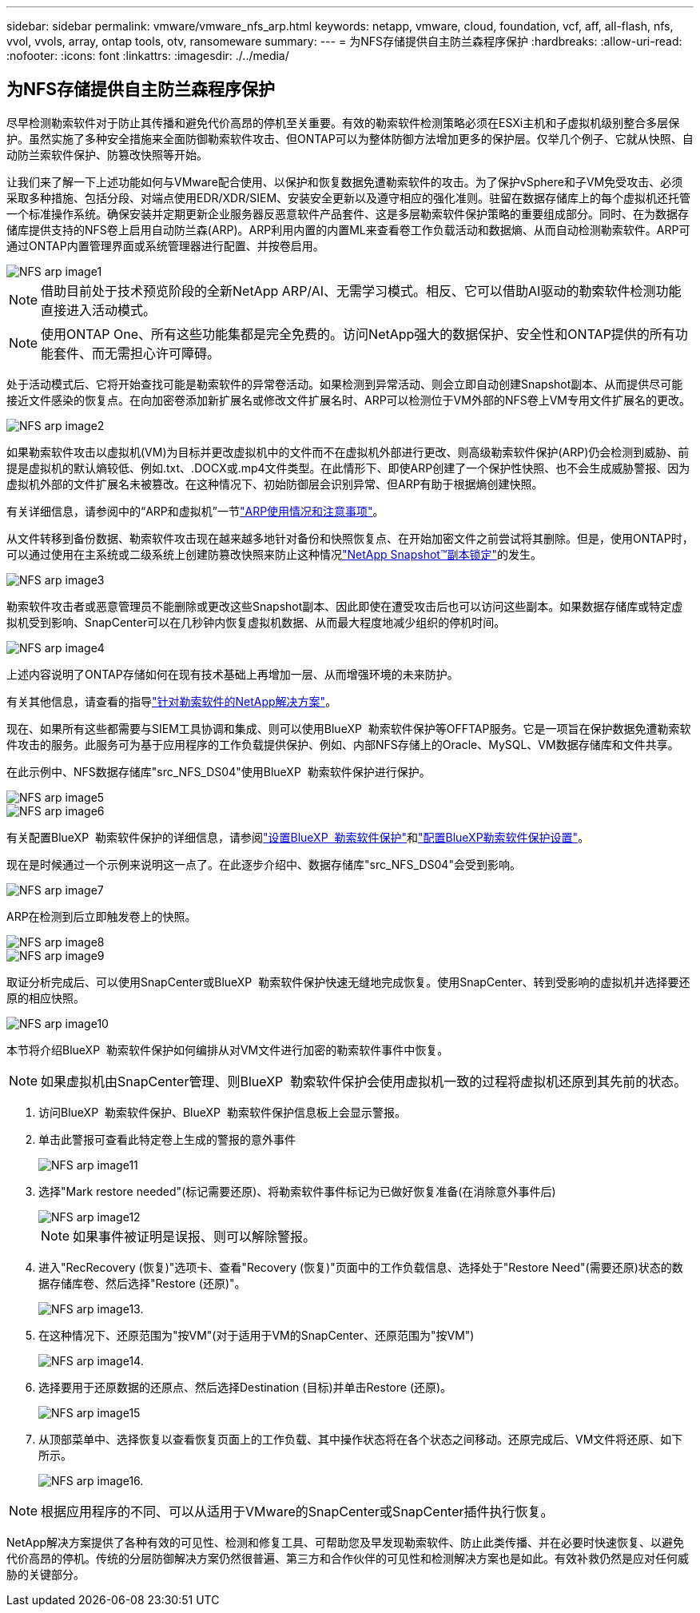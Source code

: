 ---
sidebar: sidebar 
permalink: vmware/vmware_nfs_arp.html 
keywords: netapp, vmware, cloud, foundation, vcf, aff, all-flash, nfs, vvol, vvols, array, ontap tools, otv, ransomeware 
summary:  
---
= 为NFS存储提供自主防兰森程序保护
:hardbreaks:
:allow-uri-read: 
:nofooter: 
:icons: font
:linkattrs: 
:imagesdir: ./../media/




== 为NFS存储提供自主防兰森程序保护

[role="lead"]
尽早检测勒索软件对于防止其传播和避免代价高昂的停机至关重要。有效的勒索软件检测策略必须在ESXi主机和子虚拟机级别整合多层保护。虽然实施了多种安全措施来全面防御勒索软件攻击、但ONTAP可以为整体防御方法增加更多的保护层。仅举几个例子、它就从快照、自动防兰索软件保护、防篡改快照等开始。

让我们来了解一下上述功能如何与VMware配合使用、以保护和恢复数据免遭勒索软件的攻击。为了保护vSphere和子VM免受攻击、必须采取多种措施、包括分段、对端点使用EDR/XDR/SIEM、安装安全更新以及遵守相应的强化准则。驻留在数据存储库上的每个虚拟机还托管一个标准操作系统。确保安装并定期更新企业服务器反恶意软件产品套件、这是多层勒索软件保护策略的重要组成部分。同时、在为数据存储库提供支持的NFS卷上启用自动防兰森(ARP)。ARP利用内置的内置ML来查看卷工作负载活动和数据熵、从而自动检测勒索软件。ARP可通过ONTAP内置管理界面或系统管理器进行配置、并按卷启用。

image::nfs-arp-image1.png[NFS arp image1]


NOTE: 借助目前处于技术预览阶段的全新NetApp ARP/AI、无需学习模式。相反、它可以借助AI驱动的勒索软件检测功能直接进入活动模式。


NOTE: 使用ONTAP One、所有这些功能集都是完全免费的。访问NetApp强大的数据保护、安全性和ONTAP提供的所有功能套件、而无需担心许可障碍。

处于活动模式后、它将开始查找可能是勒索软件的异常卷活动。如果检测到异常活动、则会立即自动创建Snapshot副本、从而提供尽可能接近文件感染的恢复点。在向加密卷添加新扩展名或修改文件扩展名时、ARP可以检测位于VM外部的NFS卷上VM专用文件扩展名的更改。

image::nfs-arp-image2.png[NFS arp image2]

如果勒索软件攻击以虚拟机(VM)为目标并更改虚拟机中的文件而不在虚拟机外部进行更改、则高级勒索软件保护(ARP)仍会检测到威胁、前提是虚拟机的默认熵较低、例如.txt、.DOCX或.mp4文件类型。在此情形下、即使ARP创建了一个保护性快照、也不会生成威胁警报、因为虚拟机外部的文件扩展名未被篡改。在这种情况下、初始防御层会识别异常、但ARP有助于根据熵创建快照。

有关详细信息，请参阅中的“ARP和虚拟机”一节link:https://docs.netapp.com/us-en/ontap/anti-ransomware/use-cases-restrictions-concept.html#supported-configurations["ARP使用情况和注意事项"]。

从文件转移到备份数据、勒索软件攻击现在越来越多地针对备份和快照恢复点、在开始加密文件之前尝试将其删除。但是，使用ONTAP时，可以通过使用在主系统或二级系统上创建防篡改快照来防止这种情况link:https://docs.netapp.com/us-en/ontap/snaplock/snapshot-lock-concept.html["NetApp Snapshot™副本锁定"]的发生。

image::nfs-arp-image3.png[NFS arp image3]

勒索软件攻击者或恶意管理员不能删除或更改这些Snapshot副本、因此即使在遭受攻击后也可以访问这些副本。如果数据存储库或特定虚拟机受到影响、SnapCenter可以在几秒钟内恢复虚拟机数据、从而最大程度地减少组织的停机时间。

image::nfs-arp-image4.png[NFS arp image4]

上述内容说明了ONTAP存储如何在现有技术基础上再增加一层、从而增强环境的未来防护。

有关其他信息，请查看的指导link:https://www.netapp.com/media/7334-tr4572.pdf["针对勒索软件的NetApp解决方案"]。

现在、如果所有这些都需要与SIEM工具协调和集成、则可以使用BlueXP  勒索软件保护等OFFTAP服务。它是一项旨在保护数据免遭勒索软件攻击的服务。此服务可为基于应用程序的工作负载提供保护、例如、内部NFS存储上的Oracle、MySQL、VM数据存储库和文件共享。

在此示例中、NFS数据存储库"src_NFS_DS04"使用BlueXP  勒索软件保护进行保护。

image::nfs-arp-image5.png[NFS arp image5]

image::nfs-arp-image6.png[NFS arp image6]

有关配置BlueXP  勒索软件保护的详细信息，请参阅link:https://docs.netapp.com/us-en/bluexp-ransomware-protection/rp-start-setup.html["设置BlueXP  勒索软件保护"]和link:https://docs.netapp.com/us-en/bluexp-ransomware-protection/rp-use-settings.html#add-amazon-web-services-as-a-backup-destination["配置BlueXP勒索软件保护设置"]。

现在是时候通过一个示例来说明这一点了。在此逐步介绍中、数据存储库"src_NFS_DS04"会受到影响。

image::nfs-arp-image7.png[NFS arp image7]

ARP在检测到后立即触发卷上的快照。

image::nfs-arp-image8.png[NFS arp image8]

image::nfs-arp-image9.png[NFS arp image9]

取证分析完成后、可以使用SnapCenter或BlueXP  勒索软件保护快速无缝地完成恢复。使用SnapCenter、转到受影响的虚拟机并选择要还原的相应快照。

image::nfs-arp-image10.png[NFS arp image10]

本节将介绍BlueXP  勒索软件保护如何编排从对VM文件进行加密的勒索软件事件中恢复。


NOTE: 如果虚拟机由SnapCenter管理、则BlueXP  勒索软件保护会使用虚拟机一致的过程将虚拟机还原到其先前的状态。

. 访问BlueXP  勒索软件保护、BlueXP  勒索软件保护信息板上会显示警报。
. 单击此警报可查看此特定卷上生成的警报的意外事件
+
image::nfs-arp-image11.png[NFS arp image11]

. 选择"Mark restore needed"(标记需要还原)、将勒索软件事件标记为已做好恢复准备(在消除意外事件后)
+
image::nfs-arp-image12.png[NFS arp image12]

+

NOTE: 如果事件被证明是误报、则可以解除警报。

. 进入"RecRecovery (恢复)"选项卡、查看"Recovery (恢复)"页面中的工作负载信息、选择处于"Restore Need"(需要还原)状态的数据存储库卷、然后选择"Restore (还原)"。
+
image::nfs-arp-image13.png[NFS arp image13.]

. 在这种情况下、还原范围为"按VM"(对于适用于VM的SnapCenter、还原范围为"按VM")
+
image::nfs-arp-image14.png[NFS arp image14.]

. 选择要用于还原数据的还原点、然后选择Destination (目标)并单击Restore (还原)。
+
image::nfs-arp-image15.png[NFS arp image15]

. 从顶部菜单中、选择恢复以查看恢复页面上的工作负载、其中操作状态将在各个状态之间移动。还原完成后、VM文件将还原、如下所示。
+
image::nfs-arp-image16.png[NFS arp image16.]




NOTE: 根据应用程序的不同、可以从适用于VMware的SnapCenter或SnapCenter插件执行恢复。

NetApp解决方案提供了各种有效的可见性、检测和修复工具、可帮助您及早发现勒索软件、防止此类传播、并在必要时快速恢复、以避免代价高昂的停机。传统的分层防御解决方案仍然很普遍、第三方和合作伙伴的可见性和检测解决方案也是如此。有效补救仍然是应对任何威胁的关键部分。
